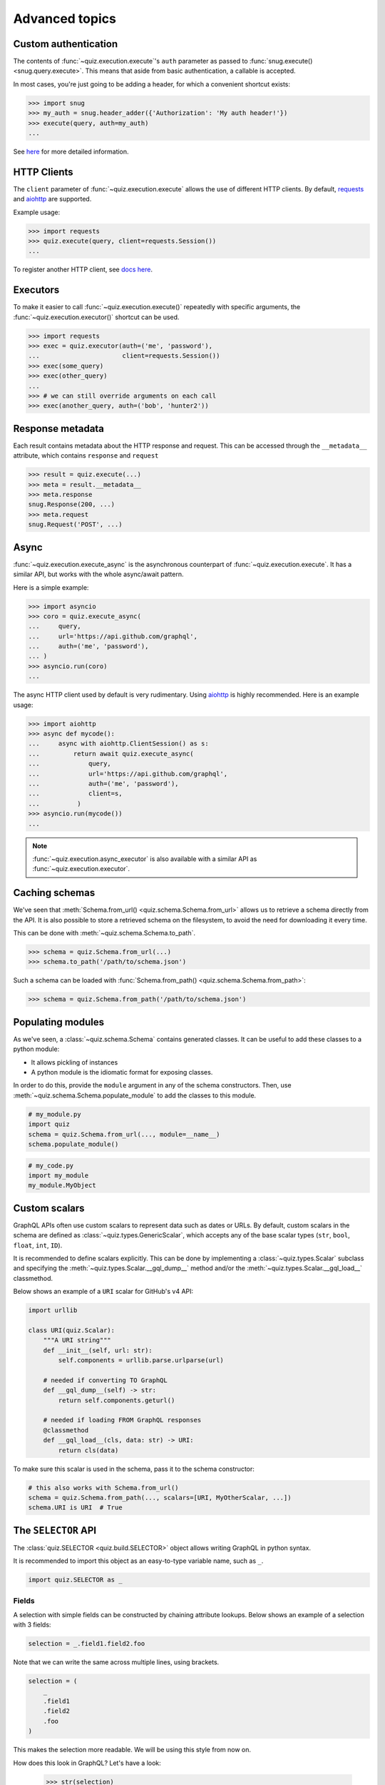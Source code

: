 .. _advanced:

Advanced topics
===============

.. _custom-auth:

Custom authentication
---------------------

The contents of :func:`~quiz.execution.execute`\'s ``auth`` parameter as passed to :func:`snug.execute() <snug.query.execute>`.
This means that aside from basic authentication, a callable is accepted.

In most cases, you're just going to be adding a header, for which a convenient shortcut exists:

.. code-block:: python3

   >>> import snug
   >>> my_auth = snug.header_adder({'Authorization': 'My auth header!'})
   >>> execute(query, auth=my_auth)
   ...

See `here <https://snug.readthedocs.io/en/latest/advanced.html#authentication-methods>`_
for more detailed information.

.. _http-clients:

HTTP Clients
------------

The ``client`` parameter of :func:`~quiz.execution.execute` allows the use
of different HTTP clients. By default, `requests <https://python-requests.org>`_
and `aiohttp <https://aiohttp.readthedocs.io>`_ are supported.

Example usage:

.. code-block:: python3

   >>> import requests
   >>> quiz.execute(query, client=requests.Session())
   ...

To register another HTTP client, see `docs here <https://snug.readthedocs.io/en/latest/advanced.html#registering-http-clients>`_.

.. _executors:

Executors
---------

To make it easier to call :func:`~quiz.execution.execute()`
repeatedly with specific arguments, the :func:`~quiz.execution.executor()` shortcut can be used.

.. code-block:: python3

   >>> import requests
   >>> exec = quiz.executor(auth=('me', 'password'),
   ...                      client=requests.Session())
   >>> exec(some_query)
   >>> exec(other_query)
   ...
   >>> # we can still override arguments on each call
   >>> exec(another_query, auth=('bob', 'hunter2'))

.. _metadata:

Response metadata
-----------------

Each result contains metadata about the HTTP response and request.
This can be accessed through the ``__metadata__`` attribute,
which contains ``response`` and ``request``

.. code-block:: python3

   >>> result = quiz.execute(...)
   >>> meta = result.__metadata__
   >>> meta.response
   snug.Response(200, ...)
   >>> meta.request
   snug.Request('POST', ...)

.. _async:

Async
-----

:func:`~quiz.execution.execute_async` is the asynchronous counterpart of
:func:`~quiz.execution.execute`.
It has a similar API, but works with the whole async/await pattern.

Here is a simple example:

.. code-block:: python3

   >>> import asyncio
   >>> coro = quiz.execute_async(
   ...     query,
   ...     url='https://api.github.com/graphql',
   ...     auth=('me', 'password'),
   ... )
   >>> asyncio.run(coro)
   ...

The async HTTP client used by default is very rudimentary.
Using `aiohttp <https://aiohttp.readthedocs.io>`_ is highly recommended.
Here is an example usage:

.. code-block:: python3

  >>> import aiohttp
  >>> async def mycode():
  ...     async with aiohttp.ClientSession() as s:
  ...         return await quiz.execute_async(
  ...             query,
  ...             url='https://api.github.com/graphql',
  ...             auth=('me', 'password'),
  ...             client=s,
  ...          )
  >>> asyncio.run(mycode())
  ...

.. note::

   :func:`~quiz.execution.async_executor` is also available
   with a similar API as :func:`~quiz.execution.executor`.

.. _caching_schemas:

Caching schemas
---------------

We've seen that :meth:`Schema.from_url() <quiz.schema.Schema.from_url>`
allows us to retrieve a schema directly from the API.
It is also possible to store a retrieved schema on the filesystem,
to avoid the need for downloading it every time.

This can be done with :meth:`~quiz.schema.Schema.to_path`.

.. code-block:: python3

   >>> schema = quiz.Schema.from_url(...)
   >>> schema.to_path('/path/to/schema.json')

Such a schema can be loaded with :func:`Schema.from_path() <quiz.schema.Schema.from_path>`:

.. code-block:: python3

   >>> schema = quiz.Schema.from_path('/path/to/schema.json')

.. _modules:

Populating modules
------------------

As we've seen, a :class:`~quiz.schema.Schema` contains generated classes.
It can be useful to add these classes to a python module:

* It allows pickling of instances
* A python module is the idiomatic format for exposing classes.

In order to do this, provide the ``module`` argument
in any of the schema constructors.
Then, use :meth:`~quiz.schema.Schema.populate_module` to add the classes
to this module.

.. code-block:: python3

   # my_module.py
   import quiz
   schema = quiz.Schema.from_url(..., module=__name__)
   schema.populate_module()


.. code-block:: python3

   # my_code.py
   import my_module
   my_module.MyObject


.. seealso::

   The :ref:`examples <examples>` show some practical applications of this feature.

.. _scalars:

Custom scalars
--------------

GraphQL APIs often use custom scalars to represent data such as dates or URLs.
By default, custom scalars in the schema
are defined as :class:`~quiz.types.GenericScalar`,
which accepts any of the base scalar types
(``str``, ``bool``, ``float``, ``int``, ``ID``).

It is recommended to define scalars explicitly.
This can be done by implementing a :class:`~quiz.types.Scalar` subclass
and specifying the :meth:`~quiz.types.Scalar.__gql_dump__` method
and/or the :meth:`~quiz.types.Scalar.__gql_load__` classmethod.

Below shows an example of a ``URI`` scalar for GitHub's v4 API:

.. code-block:: python3

   import urllib

   class URI(quiz.Scalar):
       """A URI string"""
       def __init__(self, url: str):
           self.components = urllib.parse.urlparse(url)

       # needed if converting TO GraphQL
       def __gql_dump__(self) -> str:
           return self.components.geturl()

       # needed if loading FROM GraphQL responses
       @classmethod
       def __gql_load__(cls, data: str) -> URI:
           return cls(data)


To make sure this scalar is used in the schema,
pass it to the schema constructor:

.. code-block:: python3

   # this also works with Schema.from_url()
   schema = quiz.Schema.from_path(..., scalars=[URI, MyOtherScalar, ...])
   schema.URI is URI  # True


.. _selectionset:

The ``SELECTOR`` API
--------------------

The :class:`quiz.SELECTOR <quiz.build.SELECTOR>`
object allows writing GraphQL in python syntax.

It is recommended to import this object as an easy-to-type variable name,
such as ``_``.

.. code-block:: python3

   import quiz.SELECTOR as _

Fields
~~~~~~

A selection with simple fields can be constructed by chaining attribute lookups.
Below shows an example of a selection with 3 fields:

.. code-block:: python3

   selection = _.field1.field2.foo

Note that we can write the same across multiple lines, using brackets.

.. code-block:: python3

   selection = (
       _
       .field1
       .field2
       .foo
   )

This makes the selection more readable. We will be using this style from now on.

How does this look in GraphQL? Let's have a look:

   >>> str(selection)
   {
     field1
     field2
     foo
   }

.. note::

   Newlines between brackets are valid python syntax.
   When chaining fields, **do not** add commas:

   .. code-block:: python3

      # THIS IS WRONG:
      selection = (
          _,
          .field1,
          .field2,
          .foo,
      )


Arguments
~~~~~~~~~

To add arguments to a field, simply use python's function call syntax
with keyword arguments:

.. code-block:: python3

   selection = (
       _
       .field1
       .field2(my_arg=4, qux='my value')
       .foo(bar=None)
   )

This converts to the following GraphQL:

.. code-block:: python3

   >>> str(selection)
   {
     field1
     field2(my_arg: 4, qux: "my value")
     foo(bar: null)
   }


Selections
~~~~~~~~~~

To add a selection to a field, use python's slicing syntax.
Within the ``[]`` brackets, a new selection can be defined.

.. code-block:: python3

   selection = (
       _
       .field1
       .field2[
           _
           .subfieldA
           .subfieldB
           .more[
               _
               .nested
               .data
           ]
           .another_field
       ]
       .foo
   )


This converts to the following GraphQL:

.. code-block:: python3

   >>> str(selection)
   {
     field1
     field2 {
       subfieldA
       subfieldB
       more {
         nested
         data
       }
       another_field
     }
     foo
   }

Aliases
~~~~~~~

To add an alias to a field, add a function call before the field,
specifying the field name:

.. code-block:: python3

   selection = (
       _
       .field1
       ('my_alias').field2
       .foo
   )

This converts to the following GraphQL:

.. code-block:: python3

   >>> str(selection)
   {
     field1
     my_alias: field2
     foo
   }

Fragments & Directives
~~~~~~~~~~~~~~~~~~~~~~

Fragments and directives are not yet supported.
See the roadmap.

Combinations
~~~~~~~~~~~~

The above features can be combined without restriction.
Here is an example of a complex query to GitHub's v4 API:

.. code-block:: python3

   selection = (
       _
       .rateLimit[
           _
           .remaining
           .resetAt
       ]
       ('hello_repo').repository(owner='octocat', name='hello-world')[
           _
           .createdAt
       ]
       .organization(login='github')[
           _
           .location
           .members(first=10)[
               _.edges[
                   _.node[
                       _.id
                   ]
               ]
               ('count').totalCount
           ]
       ]
   )

This translates in to the following GraphQL:

.. code-block:: python3

   >>> str(selection)
   {
     rateLimit {
       remaining
       resetAt
     }
     hello_repo: repository(owner: "octocat", name: "hello-world") {
       createdAt
     }
     organization(login: "github") {
       location
       members(first: 10) {
         edges {
           node {
             id
           }
         }
         count: totalCount
       }
     }
   }
